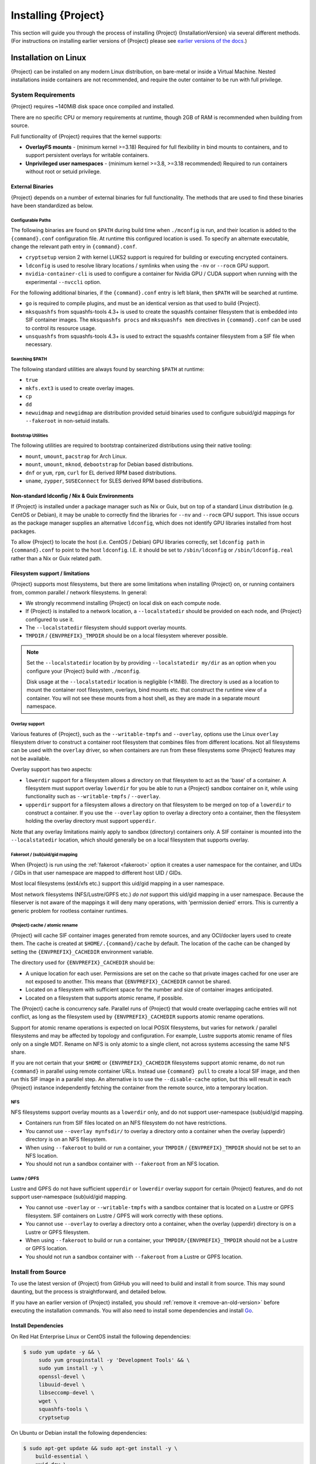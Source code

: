 .. _installation:

##########################
 Installing {Project}
##########################

This section will guide you through the process of installing
{Project} {InstallationVersion} via several different methods. (For
instructions on installing earlier versions of {Project} please see
`earlier versions of the docs <https://apptainer.org/docs/>`_.)

***********************
 Installation on Linux
***********************

{Project} can be installed on any modern Linux distribution, on
bare-metal or inside a Virtual Machine. Nested installations inside
containers are not recommended, and require the outer container to be
run with full privilege.

System Requirements
===================

{Project} requires ~140MiB disk space once compiled and installed.

There are no specific CPU or memory requirements at runtime, though 2GB
of RAM is recommended when building from source.

Full functionality of {Project} requires that the kernel supports:

-  **OverlayFS mounts** - (minimum kernel >=3.18) Required for full
   flexibility in bind mounts to containers, and to support persistent
   overlays for writable containers.

-  **Unprivileged user namespaces** - (minimum kernel >=3.8, >=3.18
   recommended) Required to run containers without root or setuid
   privilege.

External Binaries
-----------------

{Project} depends on a number of external binaries for full
functionality. The methods that are used to find
these binaries have been standardized as below.

Configurable Paths
^^^^^^^^^^^^^^^^^^

The following binaries are found on ``$PATH`` during build time when
``./mconfig`` is run, and their location is added to the
``{command}.conf`` configuration file. At runtime this configured
location is used. To specify an alternate executable, change the
relevant path entry in ``{command}.conf``.

-  ``cryptsetup`` version 2 with kernel LUKS2 support is required for
   building or executing encrypted containers.

-  ``ldconfig`` is used to resolve library locations / symlinks when
   using the ``-nv`` or ``--rocm`` GPU support.

-  ``nvidia-container-cli`` is used to configure a container for Nvidia
   GPU / CUDA support when running with the experimental ``--nvccli``
   option.

For the following additional binaries, if the ``{command}.conf`` entry
is left blank, then ``$PATH`` will be searched at runtime.

-  ``go`` is required to compile plugins, and must be an identical
   version as that used to build {Project}.

-  ``mksquashfs`` from squashfs-tools 4.3+ is used to create the
   squashfs container filesystem that is embedded into SIF container
   images. The ``mksquashfs procs`` and ``mksquashfs mem`` directives in
   ``{command}.conf`` can be used to control its resource usage.

-  ``unsquashfs`` from squashfs-tools 4.3+ is used to extract the
   squashfs container filesystem from a SIF file when necessary.

Searching $PATH
^^^^^^^^^^^^^^^

The following standard utilities are always found by searching ``$PATH``
at runtime:

-  ``true``

-  ``mkfs.ext3`` is used to create overlay images.

-  ``cp``

-  ``dd``

-  ``newuidmap`` and ``newgidmap`` are distribution provided setuid
   binaries used to configure subuid/gid mappings for ``--fakeroot`` in
   non-setuid installs.

Bootstrap Utilities
^^^^^^^^^^^^^^^^^^^

The following utilities are required to bootstrap containerized
distributions using their native tooling:

-  ``mount``, ``umount``, ``pacstrap`` for Arch Linux.
-  ``mount``, ``umount``, ``mknod``, ``debootstrap`` for Debian based
   distributions.
-  ``dnf`` or ``yum``, ``rpm``, ``curl`` for EL derived RPM based
   distributions.
-  ``uname``, ``zypper``, ``SUSEConnect`` for SLES derived RPM based
   distributions.

Non-standard ldconfig / Nix & Guix Environments
-----------------------------------------------

If {Project} is installed under a package manager such as Nix or
Guix, but on top of a standard Linux distribution (e.g. CentOS or
Debian), it may be unable to correctly find the libraries for ``--nv``
and ``--rocm`` GPU support. This issue occurs as the package manager
supplies an alternative ``ldconfig``, which does not identify GPU
libraries installed from host packages.

To allow {Project} to locate the host (i.e. CentOS / Debian) GPU
libraries correctly, set ``ldconfig path`` in ``{command}.conf`` to
point to the host ``ldconfig``. I.E. it should be set to
``/sbin/ldconfig`` or ``/sbin/ldconfig.real`` rather than a Nix or Guix
related path.

Filesystem support / limitations
--------------------------------

{Project} supports most filesystems, but there are some limitations
when installing {Project} on, or running containers from, common
parallel / network filesystems. In general:

-  We strongly recommend installing {Project} on local disk on each
   compute node.

-  If {Project} is installed to a network location, a
   ``--localstatedir`` should be provided on each node, and {Project}
   configured to use it.

-  The ``--localstatedir`` filesystem should support overlay mounts.

-  ``TMPDIR`` / ``{ENVPREFIX}_TMPDIR`` should be on a local filesystem
   wherever possible.

.. note::

   Set the ``--localstatedir`` location by by providing
   ``--localstatedir my/dir`` as an option when you configure your
   {Project} build with ``./mconfig``.

   Disk usage at the ``--localstatedir`` location is negligible (<1MiB).
   The directory is used as a location to mount the container root
   filesystem, overlays, bind mounts etc. that construct the runtime
   view of a container. You will not see these mounts from a host shell,
   as they are made in a separate mount namespace.

Overlay support
^^^^^^^^^^^^^^^

Various features of {Project}, such as the ``--writable-tmpfs`` and
``--overlay``, options use the Linux ``overlay`` filesystem driver to
construct a container root filesystem that combines files from different
locations. Not all filesystems can be used with the ``overlay`` driver,
so when containers are run from these filesystems some {Project}
features may not be available.

Overlay support has two aspects:

-  ``lowerdir`` support for a filesystem allows a directory on that
   filesystem to act as the 'base' of a container. A filesystem must
   support overlay ``lowerdir`` for you be able to run a {Project}
   sandbox container on it, while using functionality such as
   ``--writable-tmpfs`` / ``--overlay``.

-  ``upperdir`` support for a filesystem allows a directory on that
   filesystem to be merged on top of a ``lowerdir`` to construct a
   container. If you use the ``--overlay`` option to overlay a directory
   onto a container, then the filesystem holding the overlay directory
   must support ``upperdir``.

Note that any overlay limitations mainly apply to sandbox (directory)
containers only. A SIF container is mounted into the ``--localstatedir``
location, which should generally be on a local filesystem that supports
overlay.

Fakeroot / (sub)uid/gid mapping
^^^^^^^^^^^^^^^^^^^^^^^^^^^^^^^

When {Project} is run using the :ref:`fakeroot <fakeroot>` option it
creates a user namespace for the container, and UIDs / GIDs in that user
namespace are mapped to different host UID / GIDs.

Most local filesystems (ext4/xfs etc.) support this uid/gid mapping in a
user namespace.

Most network filesystems (NFS/Lustre/GPFS etc.) *do not* support this
uid/gid mapping in a user namespace. Because the fileserver is not aware
of the mappings it will deny many operations, with 'permission denied'
errors. This is currently a generic problem for rootless container
runtimes.

{Project} cache / atomic rename
^^^^^^^^^^^^^^^^^^^^^^^^^^^^^^^^^^^

{Project} will cache SIF container images generated from remote
sources, and any OCI/docker layers used to create them. The cache is
created at ``$HOME/.{command}/cache`` by default. The location of the
cache can be changed by setting the ``{ENVPREFIX}_CACHEDIR`` environment
variable.

The directory used for ``{ENVPREFIX}_CACHEDIR`` should be:

-  A unique location for each user. Permissions are set on the cache so
   that private images cached for one user are not exposed to another.
   This means that ``{ENVPREFIX}_CACHEDIR`` cannot be shared.

-  Located on a filesystem with sufficient space for the number and size
   of container images anticipated.

-  Located on a filesystem that supports atomic rename, if possible.

The {Project} cache is concurrency safe.
Parallel runs of {Project} that would create overlapping cache
entries will not conflict, as long as the filesystem used by
``{ENVPREFIX}_CACHEDIR`` supports atomic rename operations.

Support for atomic rename operations is expected on local POSIX
filesystems, but varies for network / parallel filesystems and may be
affected by topology and configuration. For example, Lustre supports
atomic rename of files only on a single MDT. Rename on NFS is only
atomic to a single client, not across systems accessing the same NFS
share.

If you are not certain that your ``$HOME`` or ``{ENVPREFIX}_CACHEDIR``
filesystems support atomic rename, do not run ``{command}`` in parallel
using remote container URLs. Instead use ``{command} pull`` to create
a local SIF image, and then run this SIF image in a parallel step. An
alternative is to use the ``--disable-cache`` option, but this will
result in each {Project} instance independently fetching the
container from the remote source, into a temporary location.

NFS
^^^

NFS filesystems support overlay mounts as a ``lowerdir`` only, and do
not support user-namespace (sub)uid/gid mapping.

-  Containers run from SIF files located on an NFS filesystem do not
   have restrictions.

-  You cannot use ``--overlay mynfsdir/`` to overlay a directory onto a
   container when the overlay (upperdir) directory is on an NFS
   filesystem.

-  When using ``--fakeroot`` to build or run a container, your
   ``TMPDIR`` / ``{ENVPREFIX}_TMPDIR`` should not be set to an NFS
   location.

-  You should not run a sandbox container with ``--fakeroot`` from an
   NFS location.

Lustre / GPFS
^^^^^^^^^^^^^

Lustre and GPFS do not have sufficient ``upperdir`` or ``lowerdir``
overlay support for certain {Project} features, and do not support
user-namespace (sub)uid/gid mapping.

-  You cannot use ``-overlay`` or ``--writable-tmpfs`` with a sandbox
   container that is located on a Lustre or GPFS filesystem. SIF
   containers on Lustre / GPFS will work correctly with these options.

-  You cannot use ``--overlay`` to overlay a directory onto a container,
   when the overlay (upperdir) directory is on a Lustre or GPFS
   filesystem.

-  When using ``--fakeroot`` to build or run a container, your
   ``TMPDIR/{ENVPREFIX}_TMPDIR`` should not be a Lustre or GPFS
   location.

-  You should not run a sandbox container with ``--fakeroot`` from a
   Lustre or GPFS location.

.. _install-dependencies:

Install from Source
===================

To use the latest version of {Project} from GitHub you will need to
build and install it from source. This may sound daunting, but the
process is straightforward, and detailed below.

If you have an earlier version of {Project} installed, you should
:ref:`remove it <remove-an-old-version>` before executing the
installation commands. You will also need to install some dependencies
and install `Go <https://golang.org/>`_.

Install Dependencies
--------------------

On Red Hat Enterprise Linux or CentOS install the following
dependencies:

.. code:: sh

   $ sudo yum update -y && \
        sudo yum groupinstall -y 'Development Tools' && \
        sudo yum install -y \
        openssl-devel \
        libuuid-devel \
        libseccomp-devel \
        wget \
        squashfs-tools \
        cryptsetup

On Ubuntu or Debian install the following dependencies:

.. code:: sh

   $ sudo apt-get update && sudo apt-get install -y \
       build-essential \
       uuid-dev \
       libgpgme-dev \
       squashfs-tools \
       libseccomp-dev \
       wget \
       pkg-config \
       git \
       cryptsetup-bin

.. note::

   You can build {Project} without ``cryptsetup`` available,
   but will not be able to use encrypted containers without it installed
   on your system.

.. _install-go:

Install Go
----------

{Project} v3 is written primarily in Go, and you will need Go 1.16
or above installed to compile it from source.

This is one of several ways to `install and configure Go
<https://golang.org/doc/install>`_.

.. note::

   If you have previously installed Go from a download, rather than an
   operating system package, you should remove your ``go`` directory,
   e.g. ``rm -r /usr/local/go`` before installing a newer version.
   Extracting a new version of Go over an existing installation can lead
   to errors when building Go programs, as it may leave old files, which
   have been removed or replaced in newer versions.

Visit the `Go download page <https://golang.org/dl/>`_ and pick a
package archive to download. Copy the link address and download with
wget. Then extract the archive to ``/usr/local`` (or use other
instructions on go installation page).

.. code::

   $ export VERSION={GoVersion} OS=linux ARCH=amd64 && \
       wget https://dl.google.com/go/go$VERSION.$OS-$ARCH.tar.gz && \
       sudo tar -C /usr/local -xzvf go$VERSION.$OS-$ARCH.tar.gz && \
       rm go$VERSION.$OS-$ARCH.tar.gz

Then, set up your environment for Go.

.. code::

   $ echo 'export GOPATH=${HOME}/go' >> ~/.bashrc && \
       echo 'export PATH=/usr/local/go/bin:${PATH}:${GOPATH}/bin' >> ~/.bashrc && \
       source ~/.bashrc

Download {Project} from a release
-------------------------------------

You can download {Project} from one of the releases. To see a full
list, visit `the GitHub release page
<https://github.com/{orgrepo}/releases>`_. After deciding on a
release to install, you can run the following commands to proceed with
the installation.

.. code::

   $ export VERSION={InstallationVersion} && # adjust this as necessary \
       wget https://github.com/{orgrepo}/releases/download/v${VERSION}/{command}-${VERSION}.tar.gz && \
       tar -xzf {command}-${VERSION}.tar.gz && \
       cd {command}

Checkout Code from Git
----------------------

The following commands will install {Project} from the `GitHub repo
<https://github.com/{orgrepo}>`_ to ``/usr/local``. This method
will work for >=v{InstallationVersion}. To install an older tagged
release see `older versions of the docs <https://apptainer.org/docs/>`_.

When installing from source, you can decide to install from either a
**tag**, a **release branch**, or from the **master branch**.

-  **tag**: GitHub tags form the basis for releases, so installing from
   a tag is the same as downloading and installing a `specific release
   <https://github.com/{orgrepo}/releases>`_. Tags are expected
   to be relatively stable and well-tested.

-  **release branch**: A release branch represents the latest version of
   a minor release with all the newest bug fixes and enhancements (even
   those that have not yet made it into a point release). For instance,
   to install v1.0 with the latest bug fixes and enhancements checkout
   ``release-1.0``. Release branches may be less stable than code in a
   tagged point release.

-  **master branch**: The ``master`` branch contains the latest,
   bleeding edge version of {Project}. This is the default branch
   when you clone the source code, so you don't have to check out any
   new branches to install it. The ``master`` branch changes quickly and
   may be unstable.

To ensure that the {Project} source code is downloaded to the
appropriate directory use these commands.

.. code::

   $ git clone https://github.com/{orgrepo}.git && \
       cd {command} && \
       git checkout v{InstallationVersion}

Compile {Project}
-------------------

{Project} uses a custom build system called ``makeit``. ``mconfig``
is called to generate a ``Makefile`` and then ``make`` is used to
compile and install.

To support the SIF image format, automated networking setup etc., and
older Linux distributions without user namespace support, {Project}
must be ``make install``ed as root or with ``sudo``, so it can install
the ``libexec/{command}/bin/starter-setuid`` binary with root
ownership and setuid permissions for privileged operations. If you need
to install as a normal user, or do not want to use setuid functionality
:ref:`see below <install-nonsetuid>`.

.. code::

   $ ./mconfig && \
       make -C ./builddir && \
       sudo make -C ./builddir install

By default {Project} will be installed in the ``/usr/local``
directory hierarchy. You can specify a custom directory with the
``--prefix`` option, to ``mconfig`` like so:

.. code::

   $ ./mconfig --prefix=/opt/{command}

This option can be useful if you want to install multiple versions of
{Project}, install a personal version of {Project} on a shared
system, or if you want to remove {Project} easily after installing
it.

For a full list of ``mconfig`` options, run ``mconfig --help``. Here are
some of the most common options that you may need to use when building
{Project} from source.

-  ``--sysconfdir``: Install read-only config files in sysconfdir. This
   option is important if you need the ``{command}.conf`` file or
   other configuration files in a custom location.

-  ``--localstatedir``: Set the state directory where containers are
   mounted. This is a particularly important option for administrators
   installing {Project} on a shared file system. The
   ``--localstatedir`` should be set to a directory that is present on
   each individual node.

-  ``-b``: Build {Project} in a given directory. By default this is
   ``./builddir``.

.. _install-nonsetuid:

Unprivileged (non-setuid) Installation
--------------------------------------

If you need to install {Project} as a non-root user, or do not wish
to allow the use of a setuid root binary, you can configure
{Project} with the ``--without-suid`` option to mconfig:

.. code::

   $ ./mconfig --without-suid --prefix=/home/dave/{command} && \
       make -C ./builddir && \
       make -C ./builddir install

If you have already installed {Project} you can disable the setuid
flow by setting the option ``allow setuid = no`` in
``etc/{command}/{command}.conf`` within your installation directory.

When {Project} does not use setuid all container execution will use
a user namespace. This requires support from your operating system
kernel, and imposes some limitations on functionality. You should review
the :ref:`requirements <userns-requirements>` and :ref:`limitations
<userns-limitations>` in the :ref:`user namespace <userns>` section of
this guide.

Relocatable Installation
------------------------

An unprivileged (non-setuid) {Project} installation is
relocatable. As long as the structure inside the installation directory
(``--prefix``) is maintained, it can be moved to a different location
and {Project} will continue to run normally.

Relocation of a default setuid installation is not supported, as
restricted location / ownership of configuration files is important to
security.

Source bash completion file
---------------------------

To enjoy bash shell completion with {Project} commands and options,
source the bash completion file:

.. code::

   $ . /usr/local/etc/bash_completion.d/{command}

Add this command to your ``~/.bashrc`` file so that bash completion
continues to work in new shells. (Adjust the path if you installed
{Project} to a different location.)

.. _install-rpm:

Build and install an RPM
========================

If you use RHEL, CentOS or SUSE, building and installing a {Project}
RPM allows your {Project} installation be more easily managed,
upgraded and removed.  You can build an RPM
directly from the `release tarball
<https://github.com/{orgrepo}/releases>`_.

.. note::

   Be sure to download the correct asset from the `GitHub releases page
   <https://github.com/{orgrepo}/releases>`_. It should be
   named ``singularity-<version>.tar.gz``.

After installing the :ref:`dependencies <install-dependencies>` and
installing :ref:`Go <install-go>` as detailed above, you are ready to
download the tarball and build and install the RPM.

.. code::

   $ export VERSION={InstallationVersion} && # adjust this as necessary \
       wget https://github.com/{orgrepo}/releases/download/v${VERSION}/{command}-${VERSION}.tar.gz && \
       rpmbuild -tb {command}-${VERSION}.tar.gz && \
       sudo rpm -ivh ~/rpmbuild/RPMS/x86_64/{command}-$VERSION-1.el7.x86_64.rpm && \
       rm -rf ~/rpmbuild {command}-$VERSION*.tar.gz

If you encounter a failed dependency error for golang but installed it
from source, build with this command:

.. code::

   rpmbuild -tb --nodeps {command}-${VERSION}.tar.gz

Options to ``mconfig`` can be passed using the familiar syntax to
``rpmbuild``. For example, if you want to force the local state
directory to ``/mnt`` (instead of the default ``/var``) you can do the
following:

.. code::

   rpmbuild -tb --define='_localstatedir /mnt' {command}-$VERSION.tar.gz

.. note::

   It is very important to set the local state directory to a directory
   that physically exists on nodes within a cluster when installing
   {Project} in an HPC environment with a shared file system.

Build an RPM from Git source
----------------------------

Alternatively, to build an RPM from a branch of the Git repository you
can clone the repository, directly ``make`` an rpm, and use it to
install {Project}:

.. code::

  $ ./mconfig && \
  make -C builddir rpm && \
  sudo rpm -ivh ~/rpmbuild/RPMS/x86_64/{command}-{InstallationVersion}.el7.x86_64.rpm # or whatever version you built

To build an rpm with an alternative install prefix set ``RPMPREFIX`` on
the make step, for example:

.. code::

   $ make -C builddir rpm RPMPREFIX=/usr/local

For finer control of the rpmbuild process you may wish to use ``make
dist`` to create a tarball that you can then build into an rpm with
``rpmbuild -tb`` as above.

.. _remove-an-old-version:

Remove an old version
=====================

In a standard installation of {Project} (when
building from source), the command ``sudo make install`` lists all the
files as they are installed. You must remove all of these files and
directories to completely remove {Project}.

.. code::

   $ sudo rm -rf \
       /usr/local/libexec/{command} \
       /usr/local/var/{command} \
       /usr/local/etc/{command} \
       /usr/local/bin/{command} \
       /usr/local/bin/run-singularity \
       /usr/local/etc/bash_completion.d/{command}

If you anticipate needing to remove {Project}, it might be easier to
install it in a custom directory using the ``--prefix`` option to
``mconfig``. In that case {Project} can be uninstalled simply by
deleting the parent directory. Or it may be useful to install
{Project} :ref:`using a package manager <install-rpm>` so that it
can be updated and/or uninstalled with ease in the future.

Testing & Checking the Build Configuration
==========================================

After installation you can perform a basic test of {Project}
functionality by executing a simple container from the Sylabs Cloud
library:

.. code::

   $ {command} exec library://alpine cat /etc/alpine-release
   3.9.2

See the `user guide
<{userdocs}>`__ for more
information about how to use {Project}.

{command} buildcfg
--------------------

Running ``{command} buildcfg`` will show the build configuration of an
installed version of {Project}, and lists the paths used by
{Project}. Use ``{command} buildcfg`` to confirm paths are set
correctly for your installation, and troubleshoot any 'not-found' errors
at runtime.

.. code::

   $ {command} buildcfg
   PACKAGE_NAME={command}
   PACKAGE_VERSION={InstallationVersion}
   BUILDDIR=/home/dtrudg/Sylabs/Git/{command}/builddir
   PREFIX=/usr/local
   EXECPREFIX=/usr/local
   BINDIR=/usr/local/bin
   SBINDIR=/usr/local/sbin
   LIBEXECDIR=/usr/local/libexec
   DATAROOTDIR=/usr/local/share
   DATADIR=/usr/local/share
   SYSCONFDIR=/usr/local/etc
   SHAREDSTATEDIR=/usr/local/com
   LOCALSTATEDIR=/usr/local/var
   RUNSTATEDIR=/usr/local/var/run
   INCLUDEDIR=/usr/local/include
   DOCDIR=/usr/local/share/doc/{command}
   INFODIR=/usr/local/share/info
   LIBDIR=/usr/local/lib
   LOCALEDIR=/usr/local/share/locale
   MANDIR=/usr/local/share/man
   {ENVPREFIX}_CONFDIR=/usr/local/etc/{command}
   SESSIONDIR=/usr/local/var/{command}/mnt/session

Note that the ``LOCALSTATEDIR`` and ``SESSIONDIR`` should be on local,
non-shared storage.

The list of files installed by a successful ``setuid`` installation of
{Project} can be found in the :ref:`appendix, installed files
section <installed-files>`.

Test Suite
----------

The {Project} codebase includes a test suite that is run during
development using CI services.

If you would like to run the test suite locally you can run the test
targets from the ``builddir`` directory in the source tree:

-  ``make check`` runs source code linting and dependency checks

-  ``make unit-test`` runs basic unit tests

-  ``make integration-test`` runs integration tests

-  ``make e2e-test`` runs end-to-end tests, which exercise a large
   number of operations by calling the {Project} CLI with different
   execution profiles.

.. note::

   Running the full test suite requires a ``docker`` installation, and
   ``nc`` in order to test docker and instance/networking functionality.

   {Project} must be installed in order to run the full test suite,
   as it must run the CLI with setuid privilege for the ``starter-suid``
   binary.

.. warning::

   ``sudo`` privilege is required to run the full tests, and you should
   not run the tests on a production system. We recommend running the
   tests in an isolated development or build environment.

********************************
 Installation on Windows or Mac
********************************

Linux container runtimes like {Project} cannot run natively on
Windows or Mac because of basic incompatibilities with the host kernel.
(Contrary to a popular misconception, MacOS does not run on a Linux
kernel. It runs on a kernel called Darwin originally forked from BSD.)

For this reason, the {Project} community maintains a set of Vagrant
Boxes via `Vagrant Cloud <https://www.vagrantup.com/>`__, one of
`Hashicorp's <https://www.hashicorp.com/#open-source-tools>`_ open
source tools. The current versions can be found under the `sylabs
<https://app.vagrantup.com/sylabs>`_ organization.

Windows
=======

Install the following programs:

-  `Git for Windows <https://git-for-windows.github.io/>`_
-  `VirtualBox for Windows <https://www.virtualbox.org/wiki/Downloads>`_
-  `Vagrant for Windows <https://www.vagrantup.com/downloads.html>`_
-  `Vagrant Manager for Windows <http://vagrantmanager.com/downloads/>`_

Mac
===

{Project} is available via Vagrant (installable with `Homebrew
<https://brew.sh>`_ or manually)

To use Vagrant via Homebrew:

.. code::

   $ /usr/bin/ruby -e "$(curl -fsSL https://raw.githubusercontent.com/Homebrew/install/master/install)"
   $ brew install --cask virtualbox vagrant vagrant-manager

{Project} Vagrant Box
=========================

Run Git Bash (Windows) or open a terminal (Mac) and create and enter a
directory to be used with your Vagrant VM.

.. code::

   $ mkdir vm-{command} && \
       cd vm-{command}

If you have already created and used this folder for another VM, you
will need to destroy the VM and delete the Vagrantfile.

.. code::

   $ vagrant destroy && \
       rm Vagrantfile

Then issue the following commands to bring up the Virtual Machine.
(Substitute a different value for the ``$VM`` variable if you like.)

.. code::

   $ export VM=sylabs/singularity-3.8-ubuntu-bionic64 && \
       vagrant init $VM && \
       vagrant up && \
       vagrant ssh

You can check the installed version of {Project} with the following:

.. code::

   vagrant@vagrant:~$ {command} version
   {InstallationVersion}

Of course, you can also start with a plain OS Vagrant box as a base and
then install {Project} using one of the above methods for Linux.

{Project} Docker Image
==========================

It is possible to use a Dockerized {Project}, here is a sample
``compose.yaml`` for use with Docker Compose:

.. code::

   services:
     {command}:
       image: quay.io/singularity/singularity:v3.7.4-slim
       stdin_open: true
       tty: true
       privileged: true
       volumes:
         - .:/root
       entrypoint: ["/bin/sh"]

{Project} in Docker can have various disadvantages, but basic
container operations will work. Currently, the intended use case is
continuous integration, meaning that you should be able to build a
{Project} container using this Docker Compose file. For more
information see `issue#5
<https://github.com/sylabs/singularity-admindocs/issues/5#issuecomment-852307931>`_
and the image's source `repo
<https://github.com/singularityhub/singularity-docker#use-cases>`_
